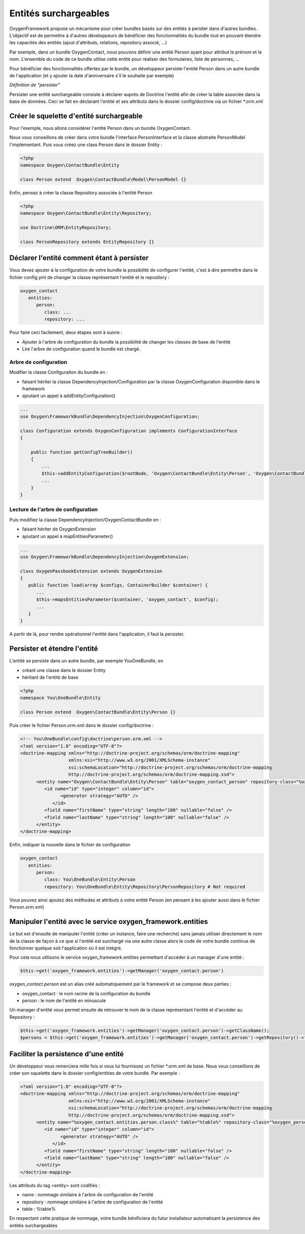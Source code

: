 Entités surchargeables
======================

OxygenFramework propose un mécanisme pour créer bundles basés sur des entités à persiter dans d'autres bundles.
L'objectif est de permettre à d'autres développeurs de bénéficier des fonctionnalités du bundle tout en pouvant étendre
les capacités des entités (ajout d'attributs, relations, repository associé, ...)

Par exemple, dans un bundle OxygenContact, nous pouvons définir une entité Person ayant pour attribut le prénom et 
le nom. L'ensemble du code de ce bundle utilise cette entité pour réaliser des formulaires, liste de personnes, ...

Pour bénéficier des fonctionnalités offertes par le bundle, un développeur persiste l'entité Person dans un autre bundle
de l'application (et y ajouter la date d'anniversaire s'il le souhaite par exemple)

*Définition de "persister"*

Persister une entité surchargeable consiste à déclarer auprès de Doctrine l'entité afin de créer la table associée dans la
base de données. Ceci se fait en déclarant l'entité et ses attributs dans le dossier config/doctrine via un fichier *.orm.xml

Créer le squelette d'entité surchargeable
-----------------------------------------

Pour l'exemple, nous allons considérer l'entité Person dans un bundle OxygenContact.

Nous vous conseillons de créer dans votre bundle l'interface PersonInterface et la classe abstraite PersonModel l'implémentant.
Puis vous créez une class Person dans le dossier Entity :

.. code-block:: php

   <?php
   namespace Oxygen\ContactBundle\Entity
   
   class Person extend  Oxygen\ContactBundle\Model\PersonModel {}

Enfin, pensez à créer la classe Repository associée à l'entité Person

.. code-block:: php

   <?php
   namespace Oxygen\ContactBundle\Entity\Repository;

   use Doctrine\ORM\EntityRepository;

   class PersonRepository extends EntityRepository {}
   
Déclarer l'entité comment étant à persister
-------------------------------------------

Vous devez ajouter à la configuration de votre bundle la possibilité de configurer l'entité, c'est à dire permettre dans le fichier 
config.yml de changer la classe représentant l'entité et le repository : 

.. code-block:: yaml

   oxygen_contact
      entities:
         person:
            class: ...
            repository: ...

Pour faire ceci facilement, deux étapes sont à suivre :

* Ajouter à l'arbre de configuration du bundle la possibilité de changer les classes de base de l'entité
* Lire l'arbre de configuration quand le bundle est chargé.

Arbre de configuration
++++++++++++++++++++++

Modifier la classe Configuration du bundle en :

* faisant hériter la classe DependencyInjection/Configuration par la classe OxygenConfiguration disponible dans le framework
* ajoutant un appel à addEntityConfiguration()

.. code-block:: php

   ...
   use Oxygen\FrameworkBundle\DependencyInjection\OxygenConfiguration;
   
   class Configuration extends OxygenConfiguration implements ConfigurationInterface
   {
       
       public function getConfigTreeBuilder()
       {
           ...           
           $this->addEntityConfiguration($rootNode, 'Oxygen\ContactBundle\Entity\Person', 'Oxygen\ContactBundle\Entity\Repository\PersonRepository');
           ...
       }
   }

Lecture de l'arbre de configuration
+++++++++++++++++++++++++++++++++++

Puis modifiez la classe DependencyInjection/OxygenContactBundle en :

* faisant hériter de OxygenExtension
* ajoutant un appel à mapEntitiesParameter()

.. code-block:: php

   ...
   use Oxygen\FrameworkBundle\DependencyInjection\OxygenExtension;
   
   class OxygenPassbookExtension extends OxygenExtension
   {
      public function load(array $configs, ContainerBuilder $container) {
         ...
         $this->mapsEntitiesParameter($container, 'oxygen_contact', $config);
         ...
      }
   }

A partir de là, pour rendre opérationnel l'entité dans l'application, il faut la persister.

Persister et étendre l'entité
-----------------------------

L'entité se persiste dans un autre bundle, par exemple YouOneBundle, en 

* créant une classe dans le dossier Entity 
* héritant de l'entité de base

.. code-block:: php

   <?php
   namespace You\OneBundle\Entity
   
   class Person extend  Oxygen\ContactBundle\Entity\Person {}

Puis créer le fichier Person.orm.xml dans le dossier config/doctrine :

.. code-block:: xml

   <!-- You\OneBundle\config\doctrine\person.orm.xml -->
   <?xml version="1.0" encoding="UTF-8"?>
   <doctrine-mapping xmlns="http://doctrine-project.org/schemas/orm/doctrine-mapping"
                     xmlns:xsi="http://www.w3.org/2001/XMLSchema-instance"
                     xsi:schemaLocation="http://doctrine-project.org/schemas/orm/doctrine-mapping
                     http://doctrine-project.org/schemas/orm/doctrine-mapping.xsd">
         <entity name="Oxygen\ContactBundle\Entity\Person" table="oxygen_contact_person" repository-class="%oxygen_person.entities.person.repository%">
            <id name="id" type="integer" column="id">
                  <generator strategy="AUTO" />
               </id>
            <field name="firstName" type="string" length="100" nullable="false" />
            <field name="lastName" type="string" length="100" nullable="false" />
         </entity>
   </doctrine-mapping>
   
Enfin, indiquer la nouvelle dans le fichier de configuration

.. code-block:: yaml

   oxygen_contact
      entities:
         person:
            class: You\OneBundle\Entity\Person
            repository: You\OneBundle\Entity\Repository\PersonRepository # Not required
   
Vous pouvez ainsi ajoutez des méthodes et attributs à votre entité Person (en pensant à les ajouter aussi dans le fichier Person.orm.xml)


Manipuler l'entité avec le service oxygen_framework.entities
------------------------------------------------------------

Le but est d'ensuite de manipuler l'entité (créer un instance, faire une recherche) sans jamais utiliser directement le nom de la classe
de façon à ce que si l'entité est surchargé via une autre classe alors le code de votre bundle continue de fonctionner quelque soit
l'application où il est intégré.

Pour cela nous utilisons le service oxygen_framework.entities permettant d'accéder à un manager d'une entité :

.. code-block:: php
      
      $this->get('oxygen_framework.entities')->getManager('oxygen_contact.person')

*oxygen_contact.person* est un alias créé automatiquement par le framework et se compose deux parties :

* oxygen_contact : le nom racine de la configuration du bundle
* person : le nom de l'entité en minuscule

Un manager d'entité vous permet ensuite de retrouver le nom de la classe représentant l'entité et d'accéder au Repository :

.. code-block:: php
      
      $this->get('oxygen_framework.entities')->getManager('oxygen_contact.person')->getClassName();
      $persons = $this->get('oxygen_framework.entities')->getManager('oxygen_contact.person')->getRepository()->findAll();

Faciliter la persistence d'une entité
-------------------------------------

Un développeur vous remerciera mille fois si vous lui fournissez un fichier *.orm.xml de base. Nous
vous conseillons de créer son squelette dans le dossier config/entities de votre bundle. Par exemple :

.. code-block:: xml

   <?xml version="1.0" encoding="UTF-8"?>
   <doctrine-mapping xmlns="http://doctrine-project.org/schemas/orm/doctrine-mapping"
                     xmlns:xsi="http://www.w3.org/2001/XMLSchema-instance"
                     xsi:schemaLocation="http://doctrine-project.org/schemas/orm/doctrine-mapping
                     http://doctrine-project.org/schemas/orm/doctrine-mapping.xsd">
         <entity name="%oxygen_contact.entities.person.class%" table="%table%" repository-class="%oxygen_person.entities.person.repository%">
            <id name="id" type="integer" column="id">
                  <generator strategy="AUTO" />
               </id>
            <field name="firstName" type="string" length="100" nullable="false" />
            <field name="lastName" type="string" length="100" nullable="false" />
         </entity>
   </doctrine-mapping>
   
Les attributs du tag <entity> sont codifiés :

* name : nommage similaire à l'arbre de configuration de l'entité
* repository : nommage similaire à l'arbre de configuration de l'entité
* table : %table%

En respectant cette pratique de nommage, votre bundle bénificiera du futur installateur automatisant 
la persistence des entités surchargeables

